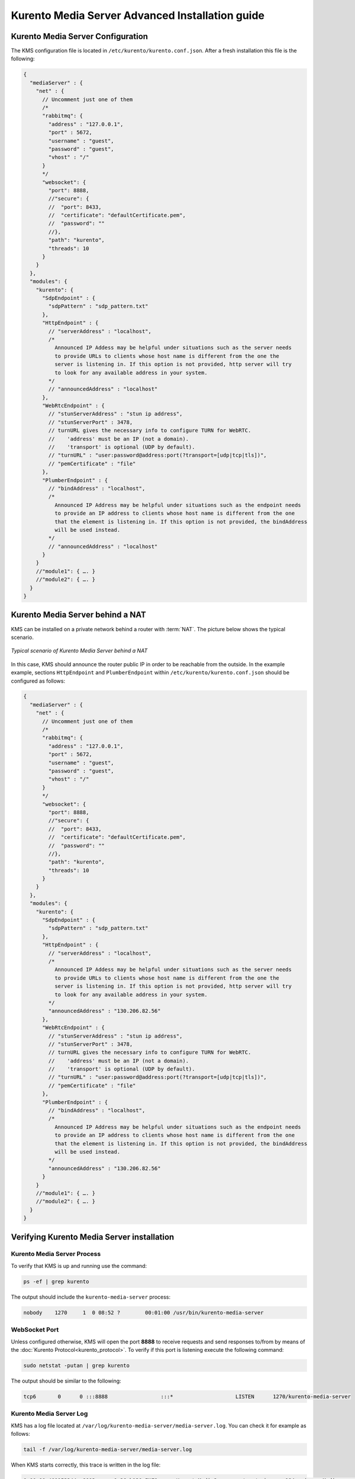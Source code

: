 %%%%%%%%%%%%%%%%%%%%%%%%%%%%%%%%%%%%%%%%%%%%%%%%
Kurento Media Server Advanced Installation guide
%%%%%%%%%%%%%%%%%%%%%%%%%%%%%%%%%%%%%%%%%%%%%%%%

Kurento Media Server Configuration
==================================

The KMS configuration file is located in ``/etc/kurento/kurento.conf.json``.
After a fresh installation this file is the following:

.. sourcecode:: js

   {
     "mediaServer" : {
       "net" : {
         // Uncomment just one of them
         /*
         "rabbitmq": {
           "address" : "127.0.0.1",
           "port" : 5672,
           "username" : "guest",
           "password" : "guest",
           "vhost" : "/"
         }
         */
         "websocket": {
           "port": 8888,
           //"secure": {
           //  "port": 8433,
           //  "certificate": "defaultCertificate.pem",
           //  "password": ""
           //},
           "path": "kurento",
           "threads": 10
         }
       }
     },
     "modules": {
       "kurento": {
         "SdpEndpoint" : {
           "sdpPattern" : "sdp_pattern.txt"
         },
         "HttpEndpoint" : {
           // "serverAddress" : "localhost",
           /*
             Announced IP Addess may be helpful under situations such as the server needs
             to provide URLs to clients whose host name is different from the one the
             server is listening in. If this option is not provided, http server will try
             to look for any available address in your system.
           */
           // "announcedAddress" : "localhost"
         },
         "WebRtcEndpoint" : {
           // "stunServerAddress" : "stun ip address",
           // "stunServerPort" : 3478,
           // turnURL gives the necessary info to configure TURN for WebRTC.
           //    'address' must be an IP (not a domain).
           //    'transport' is optional (UDP by default).
           // "turnURL" : "user:password@address:port(?transport=[udp|tcp|tls])",
           // "pemCertificate" : "file"
         },
         "PlumberEndpoint" : {
           // "bindAddress" : "localhost",
           /*
             Announced IP Address may be helpful under situations such as the endpoint needs
             to provide an IP address to clients whose host name is different from the one
             that the element is listening in. If this option is not provided, the bindAddress
             will be used instead.
           */
           // "announcedAddress" : "localhost"
         }
       }
       //"module1": { …. }
       //"module2": { …. }
     }
   }


Kurento Media Server behind a NAT
=================================

KMS can be installed on a private network behind a router with :term:`NAT`. The
picture below shows the typical scenario.

.. figure:: ../images/Kurento_nat_deployment.png
   :align: center
   :alt: Typical scenario of Kurento Media Server behind a NAT

   *Typical scenario of Kurento Media Server behind a NAT*


In this case, KMS should announce the router public IP in order to be reachable
from the outside. In the example example, sections ``HttpEndpoint`` and
``PlumberEndpoint`` within ``/etc/kurento/kurento.conf.json`` should be
configured as follows:

.. sourcecode:: js

   {
     "mediaServer" : {
       "net" : {
         // Uncomment just one of them
         /*
         "rabbitmq": {
           "address" : "127.0.0.1",
           "port" : 5672,
           "username" : "guest",
           "password" : "guest",
           "vhost" : "/"
         }
         */
         "websocket": {
           "port": 8888,
           //"secure": {
           //  "port": 8433,
           //  "certificate": "defaultCertificate.pem",
           //  "password": ""
           //},
           "path": "kurento",
           "threads": 10
         }
       }
     },
     "modules": {
       "kurento": {
         "SdpEndpoint" : {
           "sdpPattern" : "sdp_pattern.txt"
         },
         "HttpEndpoint" : {
           // "serverAddress" : "localhost",
           /*
             Announced IP Addess may be helpful under situations such as the server needs
             to provide URLs to clients whose host name is different from the one the
             server is listening in. If this option is not provided, http server will try
             to look for any available address in your system.
           */
           "announcedAddress" : "130.206.82.56"
         },
         "WebRtcEndpoint" : {
           // "stunServerAddress" : "stun ip address",
           // "stunServerPort" : 3478,
           // turnURL gives the necessary info to configure TURN for WebRTC.
           //    'address' must be an IP (not a domain).
           //    'transport' is optional (UDP by default).
           // "turnURL" : "user:password@address:port(?transport=[udp|tcp|tls])",
           // "pemCertificate" : "file"
         },
         "PlumberEndpoint" : {
           // "bindAddress" : "localhost",
           /*
             Announced IP Address may be helpful under situations such as the endpoint needs
             to provide an IP address to clients whose host name is different from the one
             that the element is listening in. If this option is not provided, the bindAddress
             will be used instead.
           */
           "announcedAddress" : "130.206.82.56"
         }
       }
       //"module1": { …. }
       //"module2": { …. }
     }
   }


Verifying Kurento Media Server installation
===========================================

Kurento Media Server Process
----------------------------

To verify that KMS is up and running use the command:

.. sourcecode:: sh

    ps -ef | grep kurento

The output should include the ``kurento-media-server`` process:

.. sourcecode:: sh

   nobody    1270     1  0 08:52 ?        00:01:00 /usr/bin/kurento-media-server


WebSocket Port
--------------

Unless configured otherwise, KMS will open the port **8888** to receive requests
and send responses to/from by means of the
:doc:`Kurento Protocol<kurento_protocol>`. To verify if this port is listening
execute the following command:

.. sourcecode:: sh

    sudo netstat -putan | grep kurento

The output should be similar to the following:

.. sourcecode:: sh

   tcp6       0      0 :::8888                 :::*                    LISTEN      1270/kurento-media-server


Kurento Media Server Log
------------------------

KMS has a log file located at
``/var/log/kurento-media-server/media-server.log``. You can check it for
example as follows:

.. sourcecode:: sh

   tail -f /var/log/kurento-media-server/media-server.log

When KMS starts correctly, this trace is written in the log file:

.. sourcecode:: sh

   0:00:00.401153244  8003      0x26cb130 INFO      KurentoMediaServer   /.../main.cpp:194:main:   Mediaserver started

